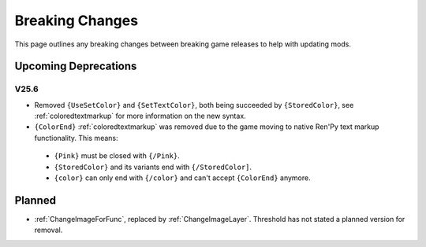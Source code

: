 .. _breakingchange:

**Breaking Changes**
====================

This page outlines any breaking changes between breaking game releases to help with updating mods.

**Upcoming Deprecations**
-------------------------

**V25.6**
"""""""""

- Removed ``{UseSetColor}`` and ``{SetTextColor}``, both being succeeded by ``{StoredColor}``, see :ref:`coloredtextmarkup` for more information on the new syntax.
- ``{ColorEnd}`` :ref:`coloredtextmarkup` was removed due to the game moving to native Ren'Py text markup functionality. This means:
 
 - ``{Pink}`` must be closed with ``{/Pink}``.
 - ``{StoredColor}`` and its variants end with ``{/StoredColor]``.
 - ``{color}`` can only end with ``{/color}`` and can't accept ``{ColorEnd}`` anymore.

**Planned**
------------

- :ref:`ChangeImageForFunc`, replaced by :ref:`ChangeImageLayer`. Threshold has not stated a planned version for removal.
